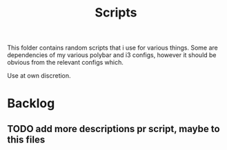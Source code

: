 #+TITLE: Scripts

This folder contains random scripts that i use for various things. Some are dependencies of my various polybar and i3 configs, however it should be obvious from the relevant configs which.

Use at own discretion.


* Backlog
** TODO add more descriptions pr script, maybe to this files
